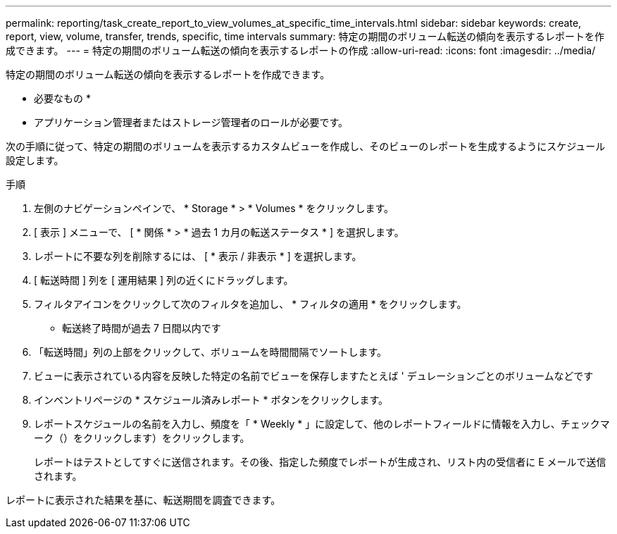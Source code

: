 ---
permalink: reporting/task_create_report_to_view_volumes_at_specific_time_intervals.html 
sidebar: sidebar 
keywords: create, report, view, volume, transfer, trends, specific, time intervals 
summary: 特定の期間のボリューム転送の傾向を表示するレポートを作成できます。 
---
= 特定の期間のボリューム転送の傾向を表示するレポートの作成
:allow-uri-read: 
:icons: font
:imagesdir: ../media/


[role="lead"]
特定の期間のボリューム転送の傾向を表示するレポートを作成できます。

* 必要なもの *

* アプリケーション管理者またはストレージ管理者のロールが必要です。


次の手順に従って、特定の期間のボリュームを表示するカスタムビューを作成し、そのビューのレポートを生成するようにスケジュール設定します。

.手順
. 左側のナビゲーションペインで、 * Storage * > * Volumes * をクリックします。
. [ 表示 ] メニューで、 [ * 関係 * > * 過去 1 カ月の転送ステータス * ] を選択します。
. レポートに不要な列を削除するには、 [ * 表示 / 非表示 * ] を選択します。
. [ 転送時間 ] 列を [ 運用結果 ] 列の近くにドラッグします。
. フィルタアイコンをクリックして次のフィルタを追加し、 * フィルタの適用 * をクリックします。
+
** 転送終了時間が過去 7 日間以内です


. 「転送時間」列の上部をクリックして、ボリュームを時間間隔でソートします。
. ビューに表示されている内容を反映した特定の名前でビューを保存しますたとえば ' デュレーションごとのボリュームなどです
. インベントリページの * スケジュール済みレポート * ボタンをクリックします。
. レポートスケジュールの名前を入力し、頻度を「 * Weekly * 」に設定して、他のレポートフィールドに情報を入力し、チェックマーク（）をクリックしますimage:../media/blue_check.gif[""]）をクリックします。
+
レポートはテストとしてすぐに送信されます。その後、指定した頻度でレポートが生成され、リスト内の受信者に E メールで送信されます。



レポートに表示された結果を基に、転送期間を調査できます。
